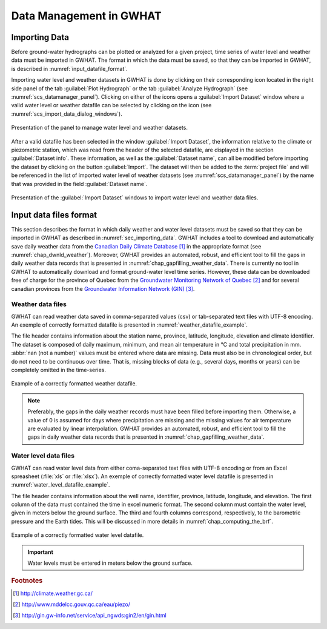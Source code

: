 .. _chap_importing_data:

Data Management in GWHAT
===============================================

.. _sec_importing_data:

Importing Data
-----------------------------------------------

Before ground-water hydrographs can be plotted or analyzed for a given project,
time series of water level and weather data must be imported in GWHAT.
The format in which the data must be saved, so that they can be imported in GWHAT,
is described in :numref:`input_datafile_format`.

Importing water level and weather datasets in GWHAT is done by clicking on their
corresponding |icon_open_project| icon located in the right side panel of the tab
:guilabel:`Plot Hydrograph` or the tab :guilabel:`Analyze Hydrograph`
(see :numref:`scs_datamanager_panel`).
Clicking on either of the |icon_open_project| icons opens a :guilabel:`Import Dataset`
window where a valid water level or weather datafile can be selected by clicking on
the |icon_open_file| icon (see :numref:`scs_import_data_dialog_windows`).

.. _scs_datamanager_panel:
.. figure:: img/scs/datamanager_panel.*
    :align: center
    :width: 100%
    :alt: datamanager panel screenshot
    :figclass: align-center

    Presentation of the panel to manage water level and weather datasets.

After a valid datafile has been selected in the window :guilabel:`Import Dataset`,
the information relative to the climate or piezometric station, which was
read from the header of the selected datafile, are displayed in the section
:guilabel:`Dataset info`. These information, as well as the :guilabel:`Dataset name`,
can all be modified before importing the dataset by clicking on the button
:guilabel:`Import`. The dataset will then be added to the :term:`project file` and will
be referenced in the list of imported water level of weather datasets
(see :numref:`scs_datamanager_panel`) by the name that was provided in the
field :guilabel:`Dataset name`.

.. _scs_import_data_dialog_windows:
.. figure:: img/scs/import_data_dialog_windows.*
    :align: center
    :width: 100%
    :alt: alternate text
    :figclass: align-center

    Presentation of the :guilabel:`Import Dataset` windows to import
    water level and weather data files.

.. _input_datafile_format:

Input data files format
-----------------------------------------------

This section describes the format in which daily weather and water level datasets
must be saved so that they can be imported in GWHAT as described in
:numref:`sec_importing_data`.
GWHAT includes a tool to download and automatically save daily weather
data from the `Canadian Daily Climate Database`_ [#url_cddc]_ in the
appropriate format (see :numref:`chap_dwnld_weather`). Moreover,
GWHAT provides an automated, robust, and efficient tool to fill the gaps in
daily weather data records that is presented in :numref:`chap_gapfilling_weather_data`.
There is currently no tool in GWHAT to automatically download and format
ground-water level time series. However, these data can be downloaded
free of charge for the province of Quebec from the `Groundwater Monitoring Network
of Quebec`_ [#url_rsesq]_  and for several canadian provinces from the
`Groundwater Information Network (GIN)`_ [#url_gin]_.

.. _daily_weather_datafile_format:

Weather data files
^^^^^^^^^^^^^^^^^^^^^^^^^^^^^^^^^^^^^^^^^^^^^^^

GWHAT can read weather data saved in comma-separated values (csv) or tab-separated
text files with UTF-8 encoding. An exemple of correctly formatted datafile is
presented in :numref:`weather_datafile_example`.

The file header contains information about the station name, province, latitude, longitude,
elevation and climate identifier. The dataset is composed of daily maximum, minimum,
and mean air temperature in °C and total precipitation in mm.
:abbr:`nan (not a number)` values must be entered where data are missing.
Data must also be in chronological order, but do not need to be continuous over time.
That is, missing blocks of data (e.g., several days, months or years) can be completely
omitted in the time-series.

.. _weather_datafile_example:
.. figure:: img/files/weather_datafile_example.*
    :align: center
    :width: 85%
    :alt: weather_datafile_example.png
    :figclass: align-center

    Example of a correctly formatted weather datafile.

.. note:: Preferably, the gaps in the daily weather records must have been
          filled before importing them. Otherwise, a value of 0 is assumed
          for days where precipitation are missing and the missing values for
          air temperature are evaluated by linear interpolation. GWHAT provides
          an automated, robust, and efficient tool to fill the gaps in
          daily weather data records that is presented in :numref:`chap_gapfilling_weather_data`.

Water level data files
^^^^^^^^^^^^^^^^^^^^^^^^^^^^^^^^^^^^^^^^^^^^^^^

GWHAT can read water level data from either coma-separated text files with UTF-8 encoding
or from an Excel spreasheet (:file:`xls` or :file:`xlsx`).
An exemple of correctly formatted water level datafile is presented in
:numref:`water_level_datafile_example`.

The file header contains information about the well name, identifier, province,
latitude, longitude, and elevation. The first column of the data must contained
the time in excel numeric format. The second column must contain the water level,
given in meters below the ground surface. The third and fourth columns correspond,
respectively, to the barometric pressure and the Earth tides.
This will be discussed in more details in :numref:`chap_computing_the_brf`.

.. _water_level_datafile_example:
.. figure:: img/files/water_level_datafile.*
    :align: center
    :width: 85%
    :alt: water_level_datafile.png
    :figclass: align-center

    Example of a correctly formatted water level datafile.

.. important:: Water levels must be entered in meters below the ground surface.

.. |icon_open_project| image:: img/icon/open_project.*
                      :width: 1em
                      :height: 1em
                      :alt: folder

.. |icon_open_file| image:: img/icon/icon_open_file.*
                      :width: 1em
                      :height: 1em
                      :alt: folder

.. _Canadian Daily Climate Database: www.climate.weather.gc.ca
.. _Groundwater Monitoring Network of Quebec: http://www.mddelcc.gouv.qc.ca/eau/piezo/
.. _Groundwater Information Network (GIN): http://gin.gw-info.net/service/api_ngwds:gin2/en/gin.html

.. rubric:: Footnotes
.. [#url_cddc] http://climate.weather.gc.ca/
.. [#url_rsesq] http://www.mddelcc.gouv.qc.ca/eau/piezo/
.. [#url_gin] http://gin.gw-info.net/service/api_ngwds:gin2/en/gin.html
